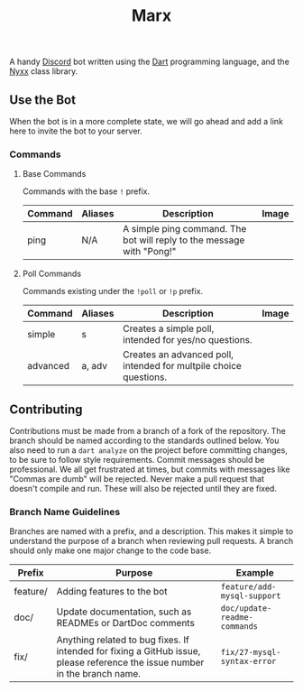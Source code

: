 #+TITLE: Marx
A handy [[https://discord.com][Discord]] bot written using the [[https://dart.dev][Dart]] programming language, and the [[https://pub.dev/packages/nyxx][Nyxx]] class library.

** Use the Bot
When the bot is in a more complete state, we will go ahead and add a link here to invite the bot to your server.
*** Commands
**** Base Commands
Commands with the base ~!~ prefix.
| Command | Aliases | Description                                                           | Image             |
|---------+---------+-----------------------------------------------------------------------+-------------------|
| ping    | N/A     | A simple ping command. The bot will reply to the message with "Pong!" | [[./images/ping.png]] |
|---------+---------+-----------------------------------------------------------------------+-------------------|

**** Poll Commands
Commands existing under the ~!poll~ or ~!p~ prefix.
| Command  | Aliases | Description                                                       | Image                      |
|----------+---------+-------------------------------------------------------------------+----------------------------|
| simple   | s       | Creates a simple poll, intended for yes/no questions.             | [[./images/simple_poll.png]]   |
| advanced | a, adv  | Creates an advanced poll, intended for multpile choice questions. | [[./images/advanced_poll.png]] |
|----------+---------+-------------------------------------------------------------------+----------------------------|

** Contributing
Contributions must be made from a branch of a fork of the repository. The branch should be named according to the standards outlined below. You also need to run a =dart analyze= on the project before committing changes, to be sure to follow style requirements.
Commit messages should be professional. We all get frustrated at times, but commits with messages like "Commas are dumb" will be rejected.
Never make a pull request that doesn't compile and run. These will also be rejected until they are fixed.
*** Branch Name Guidelines
Branches are named with a prefix, and a description. This makes it simple to understand the purpose of a branch when reviewing pull requests. A branch should only make one major change to the code base.

| Prefix   | Purpose                                                                                                                     | Example                      |
|----------+-----------------------------------------------------------------------------------------------------------------------------+------------------------------|
| feature/ | Adding features to the bot                                                                                                  | ~feature/add-mysql-support~  |
| doc/     | Update documentation, such as READMEs or DartDoc comments                                                                   | ~doc/update-readme-commands~ |
| fix/     | Anything related to bug fixes. If intended for fixing a GitHub issue, please reference the issue number in the branch name. | ~fix/27-mysql-syntax-error~  |
|----------+-----------------------------------------------------------------------------------------------------------------------------+------------------------------|
